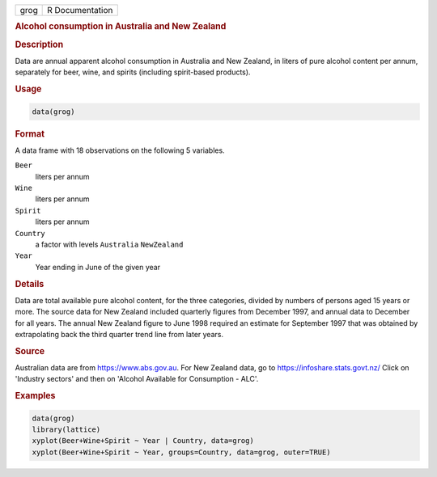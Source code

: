 .. container::

   ==== ===============
   grog R Documentation
   ==== ===============

   .. rubric:: Alcohol consumption in Australia and New Zealand
      :name: grog

   .. rubric:: Description
      :name: description

   Data are annual apparent alcohol consumption in Australia and New
   Zealand, in liters of pure alcohol content per annum, separately for
   beer, wine, and spirits (including spirit-based products).

   .. rubric:: Usage
      :name: usage

   .. code:: R

      data(grog)

   .. rubric:: Format
      :name: format

   A data frame with 18 observations on the following 5 variables.

   ``Beer``
      liters per annum

   ``Wine``
      liters per annum

   ``Spirit``
      liters per annum

   ``Country``
      a factor with levels ``Australia`` ``NewZealand``

   ``Year``
      Year ending in June of the given year

   .. rubric:: Details
      :name: details

   Data are total available pure alcohol content, for the three
   categories, divided by numbers of persons aged 15 years or more. The
   source data for New Zealand included quarterly figures from December
   1997, and annual data to December for all years. The annual New
   Zealand figure to June 1998 required an estimate for September 1997
   that was obtained by extrapolating back the third quarter trend line
   from later years.

   .. rubric:: Source
      :name: source

   Australian data are from https://www.abs.gov.au. For New Zealand
   data, go to https://infoshare.stats.govt.nz/ Click on 'Industry
   sectors' and then on 'Alcohol Available for Consumption - ALC'.

   .. rubric:: Examples
      :name: examples

   .. code:: R

      data(grog)
      library(lattice)
      xyplot(Beer+Wine+Spirit ~ Year | Country, data=grog)
      xyplot(Beer+Wine+Spirit ~ Year, groups=Country, data=grog, outer=TRUE)
